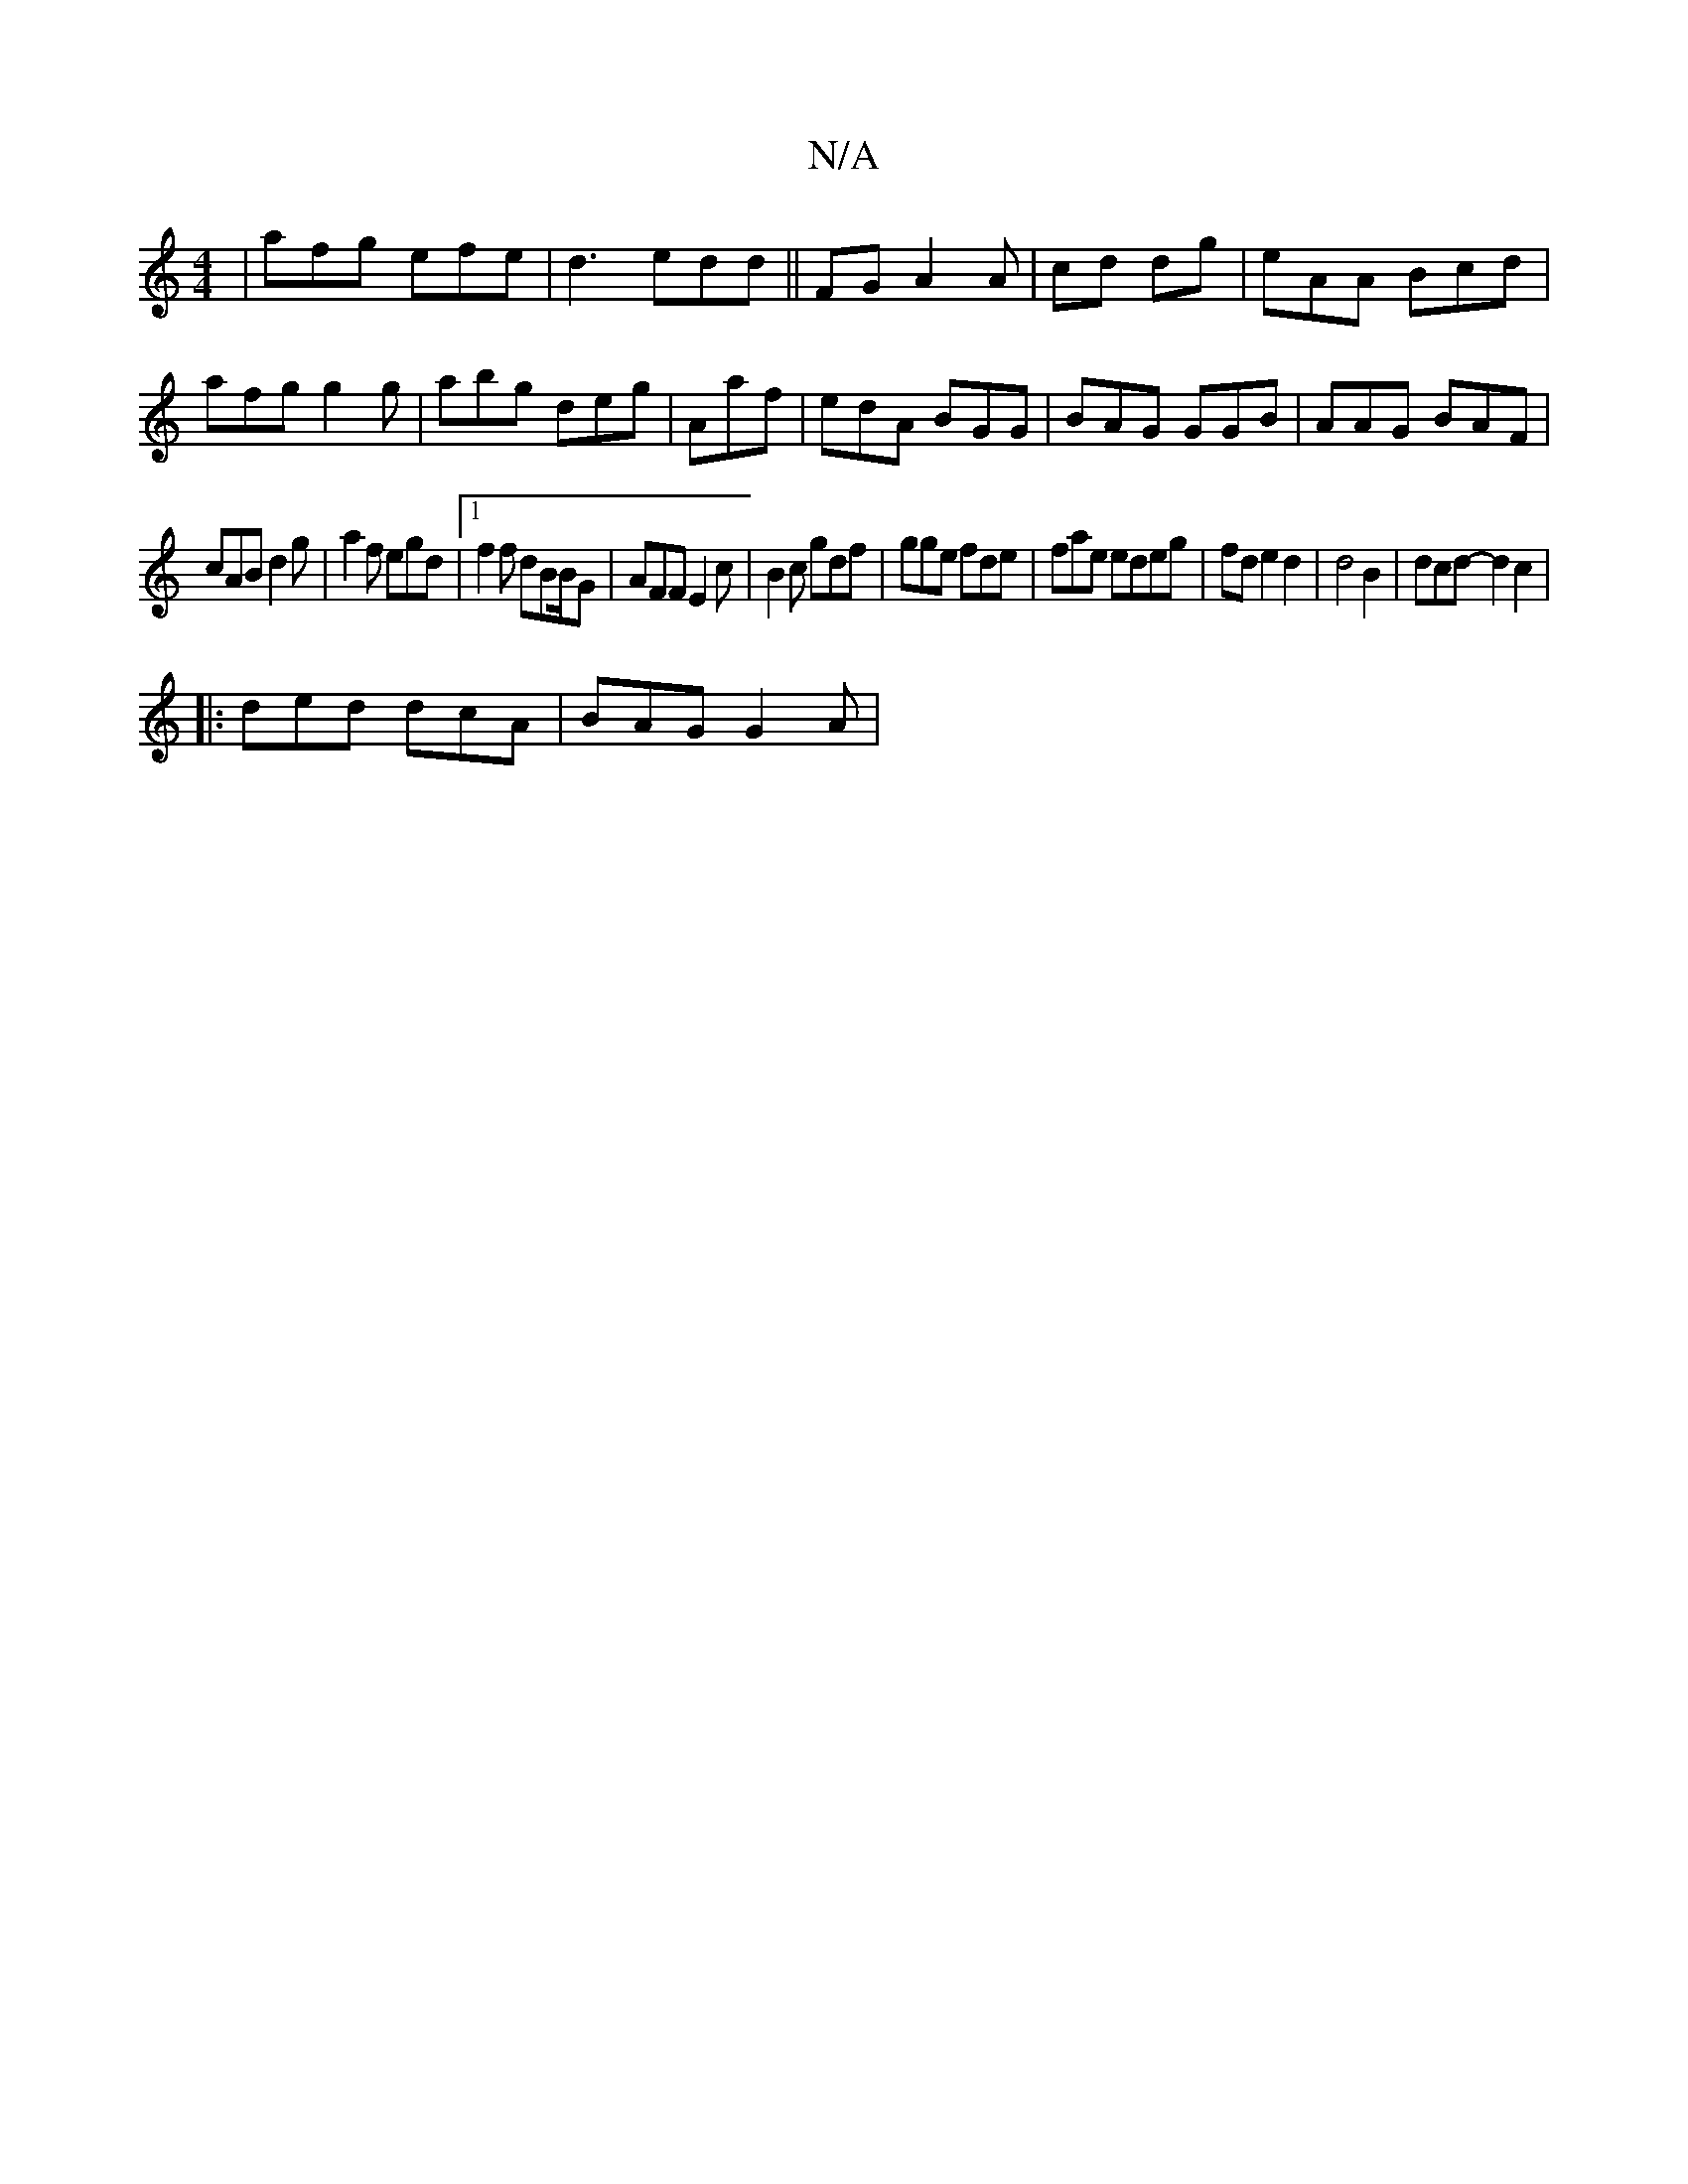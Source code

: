 X:1
T:N/A
M:4/4
R:N/A
K:Cmajor
| afg efe | d3 edd||FG A2 A| cd dg- | eAA Bcd|afg g2g|abg deg|Aaf|edA BGG|BAG GGB|AAG BAF|
cAB d2g|a2f egd|1 f2f dBB/2G|AFF E2c|B2c gdf|gge fde|fae edeg|fde2d2 | d4 B2|dcd- d2 c2|
|: ded dcA|BAG G2 A|